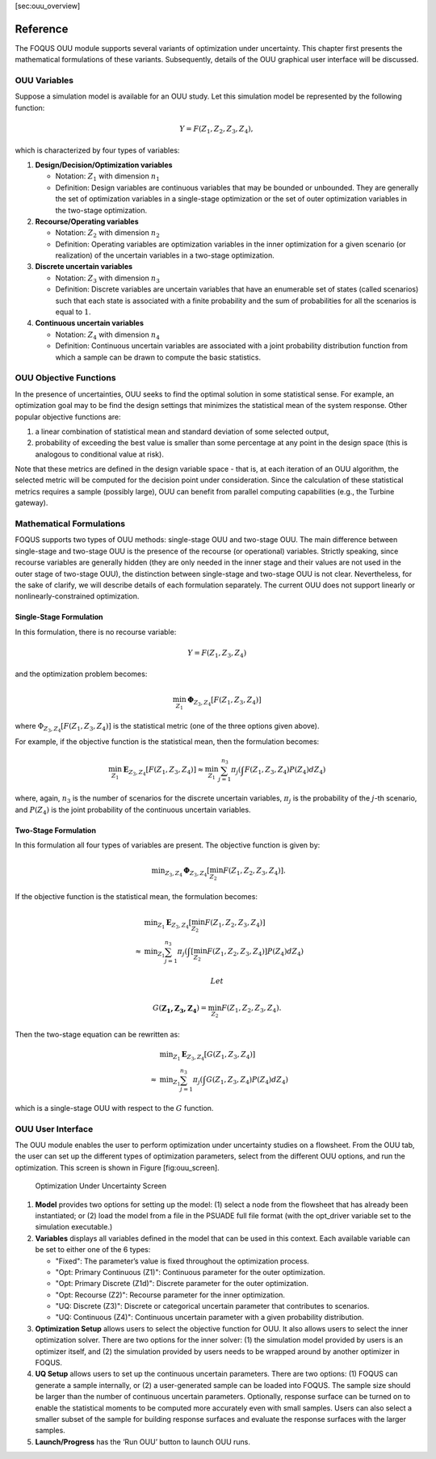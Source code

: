 [sec:ouu\_overview]

Reference
=========

The FOQUS OUU module supports several variants of optimization under
uncertainty. This chapter first presents the mathematical formulations
of these variants. Subsequently, details of the OUU graphical user
interface will be discussed.

OUU Variables
-------------

Suppose a simulation model is available for an OUU study. Let this
simulation model be represented by the following function:

.. math:: Y = F(Z_1,Z_2,Z_3,Z_4),

which is characterized by four types of variables:

#. **Design/Decision/Optimization variables**

   -  Notation: :math:`Z_1` with dimension :math:`n_1`

   -  Definition: Design variables are continuous variables that may be
      bounded or unbounded. They are generally the set of optimization
      variables in a single-stage optimization or the set of outer
      optimization variables in the two-stage optimization.

#. **Recourse/Operating variables**

   -  Notation: :math:`Z_2` with dimension :math:`n_2`

   -  Definition: Operating variables are optimization variables in the
      inner optimization for a given scenario (or realization) of the
      uncertain variables in a two-stage optimization.

#. **Discrete uncertain variables**

   -  Notation: :math:`Z_3` with dimension :math:`n_3`

   -  Definition: Discrete variables are uncertain variables that have
      an enumerable set of states (called scenarios) such that each
      state is associated with a finite probability and the sum of
      probabilities for all the scenarios is equal to :math:`1`.

#. **Continuous uncertain variables**

   -  Notation: :math:`Z_4` with dimension :math:`n_4`

   -  Definition: Continuous uncertain variables are associated with a
      joint probability distribution function from which a sample can be
      drawn to compute the basic statistics.

OUU Objective Functions
-----------------------

In the presence of uncertainties, OUU seeks to find the optimal solution
in some statistical sense. For example, an optimization goal may to be
find the design settings that minimizes the statistical mean of the
system response. Other popular objective functions are:

#. a linear combination of statistical mean and standard deviation of
   some selected output,

#. probability of exceeding the best value is smaller than some
   percentage at any point in the design space (this is analogous to
   conditional value at risk).

Note that these metrics are defined in the design variable space - that
is, at each iteration of an OUU algorithm, the selected metric will be
computed for the decision point under consideration. Since the
calculation of these statistical metrics requires a sample (possibly
large), OUU can benefit from parallel computing capabilities (e.g., the
Turbine gateway).

Mathematical Formulations
-------------------------

FOQUS supports two types of OUU methods: single-stage OUU and two-stage
OUU. The main difference between single-stage and two-stage OUU is the
presence of the recourse (or operational) variables. Strictly speaking,
since recourse variables are generally hidden (they are only needed in
the inner stage and their values are not used in the outer stage of
two-stage OUU), the distinction between single-stage and two-stage OUU
is not clear. Nevertheless, for the sake of clarify, we will describe
details of each formulation separately. The current OUU does not support
linearly or nonlinearly-constrained optimization.

Single-Stage Formulation
~~~~~~~~~~~~~~~~~~~~~~~~

In this formulation, there is no recourse variable:

.. math:: Y = F(Z_1, Z_3, Z_4)

and the optimization problem becomes:

.. math::

   \min_{Z_1} \mathbf{\Phi}_{Z_3,Z_4}
   \left[ F(Z_1,Z_3,Z_4)
   \right]

where :math:`\Phi_{Z_3,Z_4} [F(Z_1,Z_3,Z_4)]` is the statistical metric
(one of the three options given above).

For example, if the objective function is the statistical mean, then the
formulation becomes:

.. math::

   \min_{Z_1} \mathbf{E}_{Z_3,Z_4} [F(Z_1,Z_3,Z_4)]
   \approx
   \min_{Z_1} {
   \sum^{n_3}_{j=1} \pi_j \left(
   \int {F(Z_1,Z_3,Z_4)
   P(Z_4) d Z_4} \right)}

where, again, :math:`n_3` is the number of scenarios for the discrete
uncertain variables, :math:`\pi_j` is the probability of the
:math:`j`-th scenario, and :math:`P(Z_4)` is the joint probability of
the continuous uncertain variables.

Two-Stage Formulation
~~~~~~~~~~~~~~~~~~~~~

In this formulation all four types of variables are present. The
objective function is given by:

.. math::

   \begin{array}{lcl}
   & & \displaystyle \min_{Z_3,Z_4}
   \mathbf{\Phi}_{Z_3,Z_4} \left[
   \min_{Z_2}
   F(Z_1,Z_2,Z_3,Z_4) \right].
   \end{array}

If the objective function is the statistical mean, the formulation
becomes:

.. math::

   \begin{array}{lcl}
   & & \displaystyle \min_{Z_1}
   \mathbf{E}_{Z_3,Z_4} \left[
   \min_{Z_2} F(Z_1,Z_2,Z_3,Z_4) \right]\\
   &\approx& \displaystyle \min_{Z_1} \sum^{n_3}_{j=1} \pi_j
   \left(
   \int \left[
   \min_{Z_2} F(Z_1,Z_2,Z_3,Z_4) \right] P(Z_4) d Z_4
   \right)
   \end{array}

 Let

.. math:: G(\mathbf{Z_1,Z_3,Z_4}) = \min_{Z_2} F(Z_1,Z_2,Z_3,Z_4).

Then the two-stage equation can be rewritten as:

.. math::

   \begin{array}{lcl}
   & & \displaystyle \min_{Z_1}
   \mathbf{E}_{Z_3,Z_4} \left[
   G(Z_1,Z_3,Z_4) \right]\\
   &\approx& \displaystyle \min_{Z_1} \sum^{n_3}_{j=1} \pi_j
   \left( \int
   G(Z_1,Z_3,Z_4) P(Z_4) d Z_4
   \right)
   \end{array}

which is a single-stage OUU with respect to the :math:`G` function.

OUU User Interface
------------------

The OUU module enables the user to perform optimization under
uncertainty studies on a flowsheet. From the OUU tab, the user can set
up the different types of optimization parameters, select from the
different OUU options, and run the optimization. This screen is shown in
Figure [fig:ouu\_screen].

.. figure:: figs/1_OUUScreen.png
   :alt: Optimization Under Uncertainty Screen
   :name: fig:ouu_screen
   :width: 6.50000in
   :height: 4.00000in

   Optimization Under Uncertainty Screen

#. **Model** provides two options for setting up the model: (1) select a
   node from the flowsheet that has already been instantiated; or (2)
   load the model from a file in the PSUADE full file format (with the
   opt\_driver variable set to the simulation executable.)

#. **Variables** displays all variables defined in the model that can be
   used in this context. Each available variable can be set to either
   one of the 6 types:

   -  "Fixed": The parameter’s value is fixed throughout the optimization
      process.

   -  "Opt: Primary Continuous (Z1)": Continuous parameter for the outer optimization.
   
   -  "Opt: Primary Discrete (Z1d)": Discrete parameter for the outer optimization.

   -  "Opt: Recourse (Z2)": Recourse parameter for the inner optimization.

   -  "UQ: Discrete (Z3)": Discrete or categorical uncertain parameter that contributes to
      scenarios.

   -  "UQ: Continuous (Z4)": Continuous uncertain parameter with a given
      probability distribution.

#. **Optimization Setup** allows users to select the objective function
   for OUU. It also allows users to select the inner optimization
   solver. There are two options for the inner solver: (1) the
   simulation model provided by users is an optimizer itself, and (2)
   the simulation provided by users needs to be wrapped around by
   another optimizer in FOQUS.

#. **UQ Setup** allows users to set up the continuous uncertain
   parameters. There are two options: (1) FOQUS can generate a sample
   internally, or (2) a user-generated sample can be loaded into FOQUS.
   The sample size should be larger than the number of continuous
   uncertain parameters. Optionally, response surface can be turned on
   to enable the statistical moments to be computed more accurately even
   with small samples. Users can also select a smaller subset of the
   sample for building response surfaces and evaluate the response
   surfaces with the larger samples.

#. **Launch/Progress** has the ‘Run OUU’ button to launch OUU runs.
